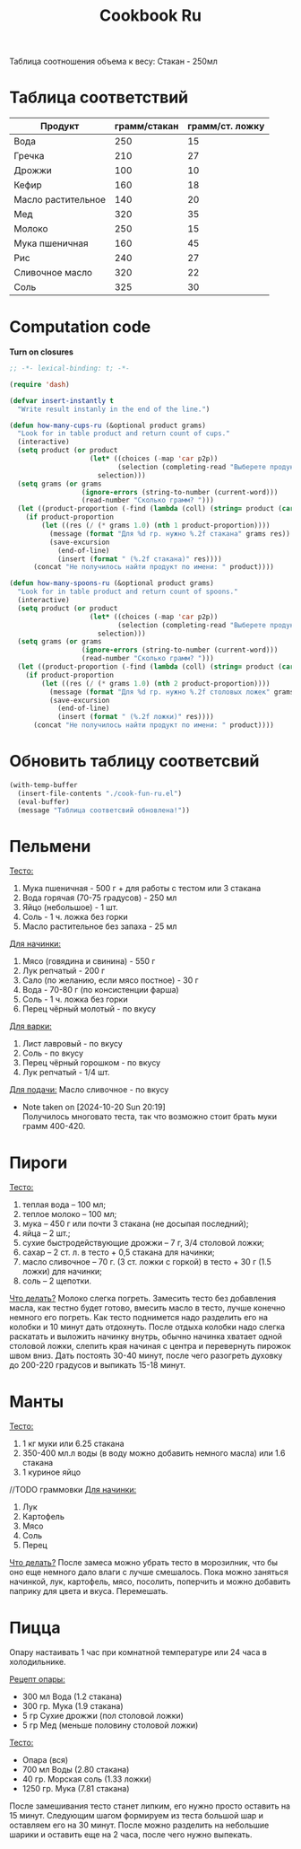 #+title: Cookbook Ru
#+auto_tangle: t

Таблица соотношения объема к весу:
Стакан - 250мл
* Таблица соответствий

#+name: p2p
| Продукт            | грамм/стакан | грамм/ст. ложку |
|--------------------+--------------+-----------------|
| Вода               |          250 |              15 |
| Гречка             |          210 |              27 |
| Дрожжи             |          100 |              10 |
| Кефир              |          160 |              18 |
| Масло растительное |          140 |              20 |
| Мед                |          320 |              35 |
| Молоко             |          250 |              15 |
| Мука пшеничная     |          160 |              45 |
| Рис                |          240 |              27 |
| Сливочное масло    |          320 |              22 |
| Соль               |          325 |              30 |

* Computation code
:PROPERTIES:
:header-args: :tangle cook-fun-ru.el :results silent
:END:

*Turn on closures*
#+begin_src emacs-lisp
;; -*- lexical-binding: t; -*-
#+end_src

#+name: how-many-cups
#+begin_src emacs-lisp :var p2p=p2p
(require 'dash)

(defvar insert-instantly t
  "Write result instanly in the end of the line.")

(defun how-many-cups-ru (&optional product grams)
  "Look for in table product and return count of cups."
  (interactive)
  (setq product (or product
                    (let* ((choices (-map 'car p2p))
                           (selection (completing-read "Выберете продукт: " choices)))
                      selection)))
  (setq grams (or grams
                  (ignore-errors (string-to-number (current-word)))
                  (read-number "Сколько грамм? ")))
  (let ((product-proportion (-find (lambda (coll) (string= product (car coll))) p2p)))
    (if product-proportion
        (let ((res (/ (* grams 1.0) (nth 1 product-proportion))))
          (message (format "Для %d гр. нужно %.2f стакана" grams res))
          (save-excursion
            (end-of-line)
            (insert (format " (%.2f стакана)" res))))
      (concat "Не получилось найти продукт по имени: " product))))

(defun how-many-spoons-ru (&optional product grams)
  "Look for in table product and return count of spoons."
  (interactive)
  (setq product (or product
                    (let* ((choices (-map 'car p2p))
                           (selection (completing-read "Выберете продукт: " choices)))
                      selection)))
  (setq grams (or grams
                  (ignore-errors (string-to-number (current-word)))
                  (read-number "Сколько грамм? ")))
  (let ((product-proportion (-find (lambda (coll) (string= product (car coll))) p2p)))
    (if product-proportion
        (let ((res (/ (* grams 1.0) (nth 2 product-proportion))))
          (message (format "Для %d гр. нужно %.2f столовых ложек" grams res))
          (save-excursion
            (end-of-line)
            (insert (format " (%.2f ложки)" res))))
      (concat "Не получилось найти продукт по имени: " product))))
#+end_src

* Обновить таблицу соответсвий
#+begin_src emacs-lisp :results silent
(with-temp-buffer
  (insert-file-contents "./cook-fun-ru.el")
  (eval-buffer)
  (message "Таблица соответсвий обновлена!"))
#+end_src

* Пельмени

_Тесто:_
1. Мука пшеничная - 500 г + для работы с тестом или 3 стакана
2. Вода горячая (70-75 градусов) - 250 мл
3. Яйцо (небольшое) - 1 шт.
4. Соль - 1 ч. ложка без горки
5. Масло растительное без запаха - 25 мл

_Для начинки:_
1. Мясо (говядина и свинина) - 550 г
2. Лук репчатый - 200 г
3. Сало (по желанию, если мясо постное) - 30 г
4. Вода - 70-80 г (по консистенции фарша)
5. Соль - 1 ч. ложка без горки
6. Перец чёрный молотый - по вкусу

_Для варки:_
1. Лист лавровый - по вкусу
2. Соль - по вкусу
3. Перец чёрный горошком - по вкусу
4. Лук репчатый - 1/4 шт.

_Для подачи:_
Масло сливочное - по вкусу

- Note taken on [2024-10-20 Sun 20:19] \\
  Получилось многовато теста, так что возможно стоит брать муки грамм 400-420.
* Пироги

_Тесто:_
1. теплая вода – 100 мл;
2. теплое молоко – 100 мл;
3. мука – 450 г или почти 3 стакана (не досыпая последний);
4. яйца – 2 шт.;
5. сухие быстродействующие дрожжи – 7 г, 3/4 столовой ложки;
6. сахар – 2 ст. л. в тесто + 0,5 стакана для начинки;
7. масло сливочное – 70 г. (3 ст. ложки с горкой) в тесто + 30 г (1.5 ложки) для начинки;
8. соль – 2 щепотки.

_Что делать?_
Молоко слегка погреть.
Замесить тесто без добавления масла, как тестно будет готово, вмесить масло в тесто, лучше конечно немного его погреть.
Как тесто поднимется надо разделить его на колобки и 10 минут дать отдохнуть. После отдыха колобки надо слегка раскатать и выложить начинку внутрь, обычно начинка хватает одной столовой ложки, слепить края начиная с центра и перевернуть пирожок швом вниз. Дать постоять 30-40 минут, после чего разогреть духовку до 200-220 градусов и выпикать 15-18 минут.

* Манты

_Тесто:_
1. 1 кг муки или 6.25 стакана
2. 350-400 мл.л воды (в воду можно добавить немного масла) или 1.6 стакана
3. 1 куриное яйцо

//TODO граммовки
_Для начинки:_
1. Лук
2. Картофель
3. Мясо
4. Соль
5. Перец

_Что делать?_
После замеса можно убрать тесто в морозилник, что бы оно еще немного дало влаги с лучше смешалось. Пока можно заняться начинкой, лук, картофель, мясо, посолить, поперчить и можно добавить паприку для цвета и вкуса. Перемешать.
* Пицца
Опару настаивать 1 час при комнатной температуре или 24 часа в холодильнике.

_Рецепт опары:_
- 300 мл Вода (1.2 стакана)
- 300 гр. Мука (1.9 стакана)
- 5 гр Сухие дрожжи (пол столовой ложки)
- 5 гр Мед (меньше половину столовой ложки)

_Тесто:_
 - Опара (вся)
 - 700 мл Воды (2.80 стакана)
 - 40 гр. Морская соль (1.33 ложки)
 - 1250 гр. Мука (7.81 стакана)

После замешивания тесто станет липким, его нужно просто оставить на 15 минут.
Следующим шагом формируем из теста большой шар и оставляем его на 30 минут. После можно разделить на небольшие шарики и оставить еще на 2 часа, после чего нужно выпекать.
